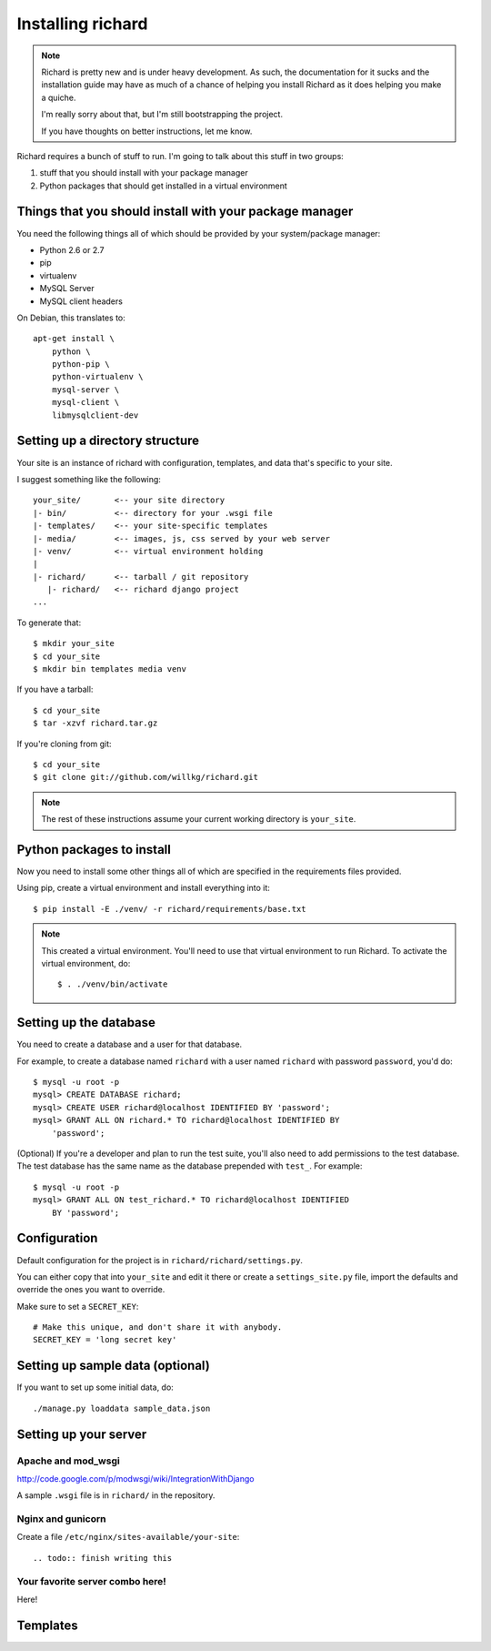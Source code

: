 ====================
 Installing richard
====================

.. Note::

   Richard is pretty new and is under heavy development. As such, the
   documentation for it sucks and the installation guide may have as
   much of a chance of helping you install Richard as it does helping
   you make a quiche.

   I'm really sorry about that, but I'm still bootstrapping the
   project.

   If you have thoughts on better instructions, let me know.


Richard requires a bunch of stuff to run. I'm going to talk about this
stuff in two groups:

1. stuff that you should install with your package manager
2. Python packages that should get installed in a virtual environment


Things that you should install with your package manager
========================================================

You need the following things all of which should be provided by your
system/package manager:

* Python 2.6 or 2.7
* pip
* virtualenv
* MySQL Server
* MySQL client headers


On Debian, this translates to::

    apt-get install \
        python \
        python-pip \
        python-virtualenv \
        mysql-server \
        mysql-client \
        libmysqlclient-dev


Setting up a directory structure
================================

Your site is an instance of richard with configuration, templates, and
data that's specific to your site.

I suggest something like the following::

    your_site/       <-- your site directory
    |- bin/          <-- directory for your .wsgi file
    |- templates/    <-- your site-specific templates
    |- media/        <-- images, js, css served by your web server
    |- venv/         <-- virtual environment holding
    |
    |- richard/      <-- tarball / git repository
       |- richard/   <-- richard django project
    ...

To generate that::

    $ mkdir your_site
    $ cd your_site
    $ mkdir bin templates media venv

If you have a tarball::

    $ cd your_site
    $ tar -xzvf richard.tar.gz

If you're cloning from git::

    $ cd your_site
    $ git clone git://github.com/willkg/richard.git


.. Note::

   The rest of these instructions assume your current working
   directory is ``your_site``.


Python packages to install
==========================

Now you need to install some other things all of which are specified
in the requirements files provided.

Using pip, create a virtual environment and install everything into
it::

    $ pip install -E ./venv/ -r richard/requirements/base.txt


.. Note::

   This created a virtual environment. You'll need to use that virtual
   environment to run Richard. To activate the virtual environment, do::

       $ . ./venv/bin/activate


Setting up the database
=======================

You need to create a database and a user for that database.

For example, to create a database named ``richard`` with a user named
``richard`` with password ``password``, you'd do::

    $ mysql -u root -p
    mysql> CREATE DATABASE richard;
    mysql> CREATE USER richard@localhost IDENTIFIED BY 'password';
    mysql> GRANT ALL ON richard.* TO richard@localhost IDENTIFIED BY
        'password';

(Optional) If you're a developer and plan to run the test suite,
you'll also need to add permissions to the test database. The test
database has the same name as the database prepended with ``test_``.
For example::

    $ mysql -u root -p
    mysql> GRANT ALL ON test_richard.* TO richard@localhost IDENTIFIED
        BY 'password';


.. todo:: how to create the initial schema

.. todo:: how to load sample data


Configuration
=============

Default configuration for the project is in ``richard/richard/settings.py``.

You can either copy that into ``your_site`` and edit it there or
create a ``settings_site.py`` file, import the defaults and override
the ones you want to override.

Make sure to set a ``SECRET_KEY``::

    # Make this unique, and don't share it with anybody.
    SECRET_KEY = 'long secret key'


.. todo:: list configuration settings that should be in settings file

.. todo:: create admin user

.. todo:: template for production deployments


Setting up sample data (optional)
=================================

If you want to set up some initial data, do::

    ./manage.py loaddata sample_data.json


Setting up your server
======================

Apache and mod_wsgi
-------------------

http://code.google.com/p/modwsgi/wiki/IntegrationWithDjango

A sample ``.wsgi`` file is in ``richard/`` in the repository.


Nginx and gunicorn
------------------

Create a file ``/etc/nginx/sites-available/your-site``::

.. todo:: finish writing this


Your favorite server combo here!
--------------------------------

Here!


Templates
=========

.. todo:: write up instructions for templates

